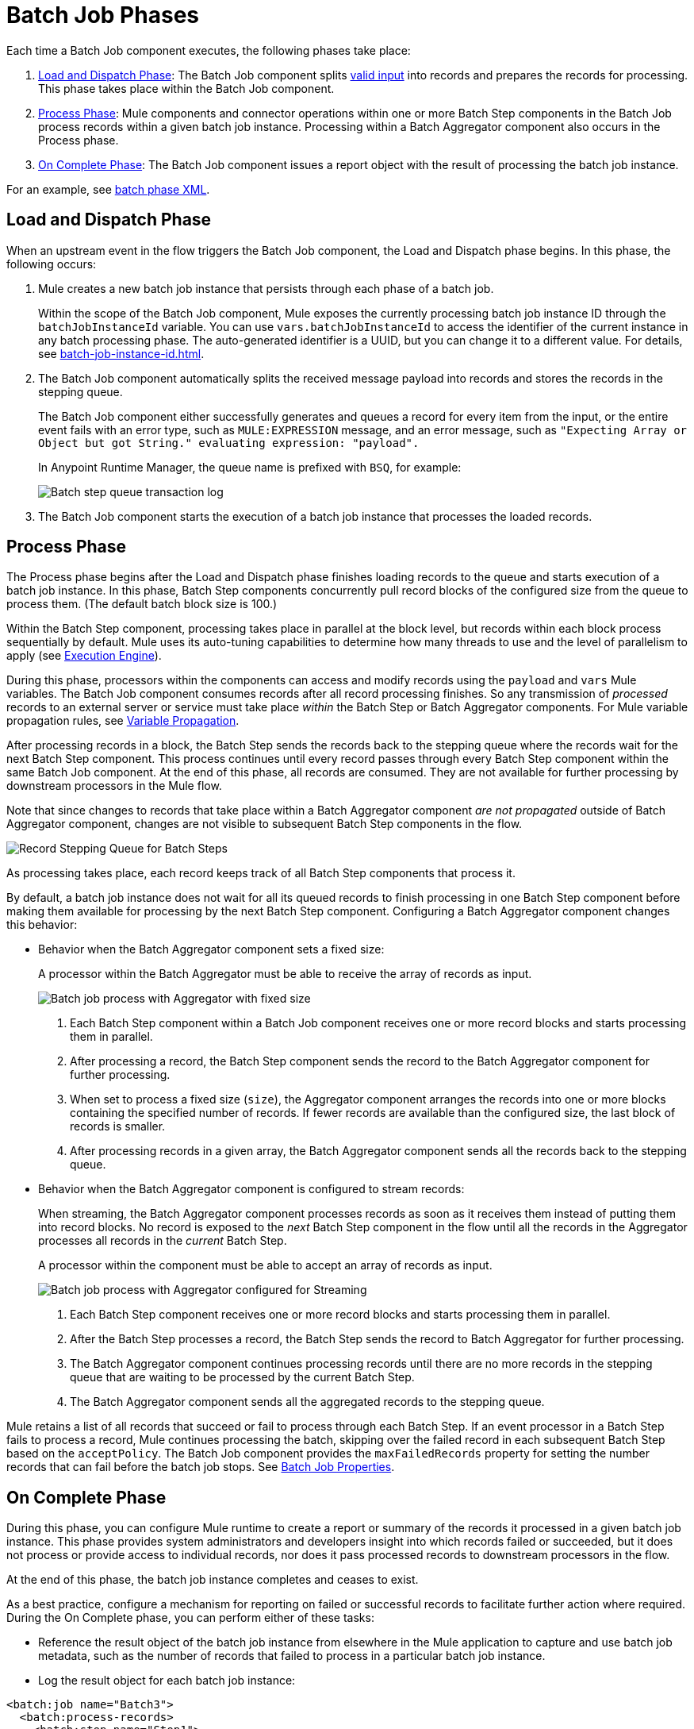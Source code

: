 = Batch Job Phases

Each time a Batch Job component executes, the following phases take place:

. <<phase_load_dispatch>>: The Batch Job component splits xref:batch-processing-concept.adoc#valid_input[valid input] into records and prepares the records for processing. This phase takes place within the Batch Job component.
. <<phase_process>>: Mule components and connector operations within one or more Batch Step components in the Batch Job process records within a given batch job instance. Processing within a Batch Aggregator component also occurs in the Process phase.
. <<phase_on_complete>>: The Batch Job component issues a report object with the result of processing the batch job instance.

For an example, see xref:batch-processing-concept.adoc#batch_phases_xml[batch phase XML].

[[phase_load_dispatch]]
== Load and Dispatch Phase

When an upstream event in the flow triggers the Batch Job component, the Load and Dispatch phase begins. In this phase, the following occurs:

. Mule creates a new batch job instance that persists through each phase of a batch job.
+
[[batchJobInstanceId]]
Within the scope of the Batch Job component, Mule exposes the currently processing batch job instance ID through the `batchJobInstanceId` variable. You can use `vars.batchJobInstanceId` to access the identifier of the current instance in any batch processing phase. The auto-generated identifier is a UUID, but you can change it to a different value. For details, see xref:batch-job-instance-id.adoc[].
+
. The Batch Job component automatically splits the received message payload into records and stores the records in the stepping queue.
+
The Batch Job component either successfully generates and queues a record for every item from the input, or the entire event fails with an error type, such as `MULE:EXPRESSION` message, and an error message, such as `"Expecting Array or Object but got String." evaluating expression: "payload".`
+
In Anypoint Runtime Manager, the queue name is prefixed with `BSQ`, for example:
+
image:mruntime-batch-bsq.png[Batch step queue transaction log]
+
. The Batch Job component starts the execution of a batch job instance that processes the loaded records.

[[phase_process]]
== Process Phase

The Process phase begins after the Load and Dispatch phase finishes loading records to the queue and starts execution of a batch job instance. In this phase, Batch Step components concurrently pull record blocks of the configured size from the queue to process them. (The default batch block size is 100.)

Within the Batch Step component, processing takes place in parallel at the block level, but records within each block process sequentially by default. Mule uses its auto-tuning capabilities to determine how many threads to use and the level of parallelism to apply (see xref:execution-engine.adoc[Execution Engine]).

During this phase, processors within the components can access and modify records using the `payload` and `vars` Mule variables. The Batch Job component consumes records after all record processing finishes. So any transmission of _processed_ records to an external server or service must take place _within_ the Batch Step or Batch Aggregator components. For Mule variable propagation rules, see xref:batch-processing-concept.adoc#variable_propagation[Variable Propagation].

After processing records in a block, the Batch Step sends the records back to the stepping queue where the records wait for the next Batch Step component. This process continues until every record passes through every Batch Step component within the same Batch Job component. At the end of this phase, all records are consumed. They are not available for further processing by downstream processors in the Mule flow.

Note that since changes to records that take place within a Batch Aggregator component _are not propagated_ outside of Batch Aggregator component, changes are not visible to subsequent Batch Step components in the flow.

image::mruntime-batch-step-process.png[Record Stepping Queue for Batch Steps]

As processing takes place, each record keeps track of all  Batch Step components that process it.

[[batch_aggregator_processing]]
By default, a batch job instance does not wait for all its queued records to finish processing in one Batch Step component before making them available for processing by the next Batch Step component. Configuring a Batch Aggregator component changes this behavior:

* Behavior when the Batch Aggregator component sets a fixed size:
+
A processor within the Batch Aggregator must be able to receive the array of records as input.
+
image:mruntime-batch-job-process-aggregator-fixed.png[Batch job process with Aggregator with fixed size]
+
[calloutlist]
. Each Batch Step component within a Batch Job component receives one or more record blocks and starts processing them in parallel.
. After processing a record, the Batch Step component sends the record to the Batch Aggregator component for further processing.
. When set to process a fixed size (`size`), the Aggregator component arranges the records into one or more blocks containing the specified number of records. If fewer records are available than the configured size, the last block of records is smaller.
. After processing records in a given array, the Batch Aggregator component sends all the records back to the stepping queue.

* Behavior when the Batch Aggregator component is configured to stream records:
+
When streaming, the Batch Aggregator component processes records as soon as it receives them instead of putting them into record blocks. No record is exposed to the _next_ Batch Step component in the flow until all the records in the Aggregator processes all records in the _current_ Batch Step.
+
A processor within the component must be able to accept an array of records as input.
+
image:mruntime-batch-job-process-aggregator-streaming.png[Batch job process with Aggregator configured for Streaming]
+
[calloutlist]
. Each Batch Step component receives one or more record blocks and starts processing them in parallel.
. After the Batch Step processes a record, the Batch Step sends the record to Batch Aggregator for further processing.
. The Batch Aggregator component continues processing records until there are no more records in the stepping queue that are waiting to be processed by the current Batch Step.
. The Batch Aggregator component sends all the aggregated records to the stepping queue.

Mule retains a list of all records that succeed or fail to process through each Batch Step. If an event processor in a Batch Step fails to process a record, Mule continues processing the batch, skipping over the failed record in each subsequent Batch Step based on the `acceptPolicy`. The Batch Job component provides the `maxFailedRecords` property for setting the number records that can fail before the batch job stops. See xref:batch-reference.adoc#ref_batch_job_general_fields[Batch Job Properties].

[[phase_on_complete]]
== On Complete Phase

During this phase, you can configure Mule runtime to create a report or summary of the records it processed in a given batch job instance. This phase provides system administrators and developers insight into which records failed or succeeded, but it does not process or provide access to individual records, nor does it pass processed records to downstream processors in the flow.

At the end of this phase, the batch job instance completes and ceases to exist.

As a best practice, configure a mechanism for reporting on failed or successful records to facilitate further action where required. During the On Complete phase, you can perform either of these tasks:

* Reference the result object of the batch job instance from elsewhere in the Mule application to capture and use batch job metadata, such as the number of records that failed to process in a particular batch job instance.
//TODO: EXPLAIN HOW TO REFERENCE THIS OBJECT FROM OUTSIDE THE BATCH JOB
* Log the result object for each batch job instance:

[source,xml,linenums]
----
<batch:job name="Batch3">
  <batch:process-records>
    <batch:step name="Step1">
      <batch:record-variable-transformer/>
      <ee:transform/>
    </batch:step>
    <batch:step name="Step2">
      <logger/>
      <http:request/>
    </batch:step>
  </batch:process-records>
  <batch:on-complete>
    <logger level="INFO" doc:name="Logger"
            message='#[payload as Object]'/>
  </batch:on-complete>
</batch:job>
----

From the logger set to `payload as Object`, a report looks something like this:

----
INFO  2022-07-06 11:39:02,921 [[MuleRuntime].uber.06:
[w-batch-take6].batch-management-work-manager @56978b97]
[processor: w-batch-take6Flow/processors/3/route/1/processors/0;
 event: e835b2c0-fd5a-11ec-84a5-147ddaaf4f97]
org.mule.runtime.core.internal.processor.LoggerMessageProcessor:
{onCompletePhaseException=null, loadingPhaseException=null, totalRecords=1000,
 elapsedTimeInMillis=117, failedOnCompletePhase=false, failedRecords=0,
 loadedRecords=1000, failedOnInputPhase=false, successfulRecords=1000,
 inputPhaseException=null, processedRecords=10, failedOnLoadingPhase=false,
 batchJobInstanceId=e84b5da0-fd5a-11ec-84a5-147ddaaf4f97}
----

The fields in the batch job report object are accessible as keys when using DataWeave selectors, such as `payload.failedRecords` to return the number of failed records in the instance.

If you leave the On Complete phase empty, the batch job instance silently completes, and the logs provide processing information about the instance, for example:

----
Finished execution for instance 'e84b5da0-fd5a-11ec-84a5-147ddaaf4f97'
of job 'w-batch-take6Batch_Job'.
Total Records processed: 1000. Successful records: 1000. Failed Records: 0
----
